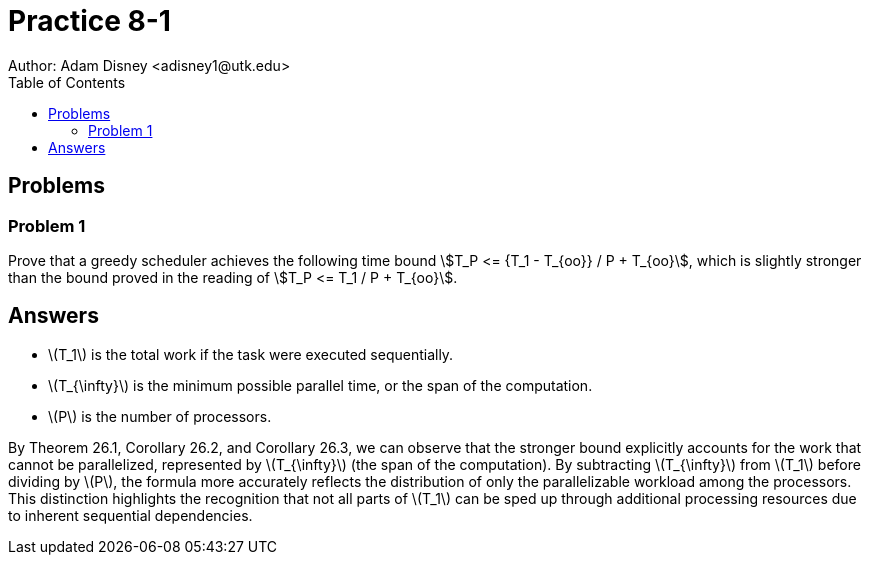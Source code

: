 :stem:

= Practice 8-1
Author: Adam Disney <adisney1@utk.edu>
:toc:

== Problems

=== Problem 1
Prove that a greedy scheduler achieves the following time bound
stem:[T_P <= {T_1 - T_{oo}} / P + T_{oo}], which is
slightly stronger than the bound proved in the reading of
stem:[T_P <= T_1 / P + T_{oo}].


== Answers

* \(T_1\) is the total work if the task were executed sequentially.
* \(T_{\infty}\) is the minimum possible parallel time, or the span of the computation.
* \(P\) is the number of processors.

By Theorem 26.1, Corollary 26.2, and Corollary 26.3, we can observe that the stronger bound explicitly accounts for the work that cannot be parallelized, represented by \(T_{\infty}\) (the span of the computation). By subtracting \(T_{\infty}\) from \(T_1\) before dividing by \(P\), the formula more accurately reflects the distribution of only the parallelizable workload among the processors. This distinction highlights the recognition that not all parts of \(T_1\) can be sped up through additional processing resources due to inherent sequential dependencies.
